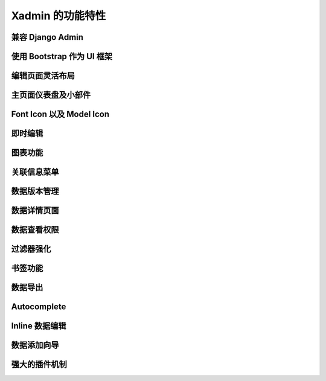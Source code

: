 .. |xadmin| replace:: Xadmin

.. _feature:

Xadmin 的功能特性
=================

兼容 Django Admin
--------------------

使用 Bootstrap 作为 UI 框架
-----------------------------

编辑页面灵活布局
-----------------

主页面仪表盘及小部件
--------------------

Font Icon 以及 Model Icon
----------------------------

即时编辑
---------

图表功能
---------

关联信息菜单
---------------

数据版本管理
---------------

数据详情页面
-------------

数据查看权限
--------------

过滤器强化
----------

书签功能
----------

数据导出
----------

Autocomplete
-----------------

Inline 数据编辑
------------------

数据添加向导
-------------

强大的插件机制
---------------


